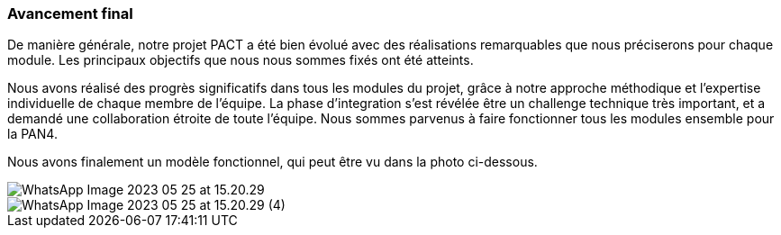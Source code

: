 === Avancement final

De manière générale, notre projet PACT a été bien évolué avec des réalisations remarquables que nous préciserons pour chaque module. Les principaux objectifs que nous nous sommes fixés ont été atteints.

Nous avons réalisé des progrès significatifs dans tous les modules du projet, grâce à notre approche méthodique et l'expertise individuelle de chaque membre de l'équipe. La phase d'integration s'est révélée être un challenge technique très important, et a demandé une collaboration étroite de toute l'équipe. Nous sommes parvenus à faire fonctionner tous les modules ensemble pour la PAN4.

Nous avons finalement un modèle fonctionnel, qui peut être vu dans la photo ci-dessous.


image::../images/WhatsApp Image 2023-05-25 at 15.20.29.jpeg[] 
image::../images/WhatsApp Image 2023-05-25 at 15.20.29 (4).jpeg[] 
